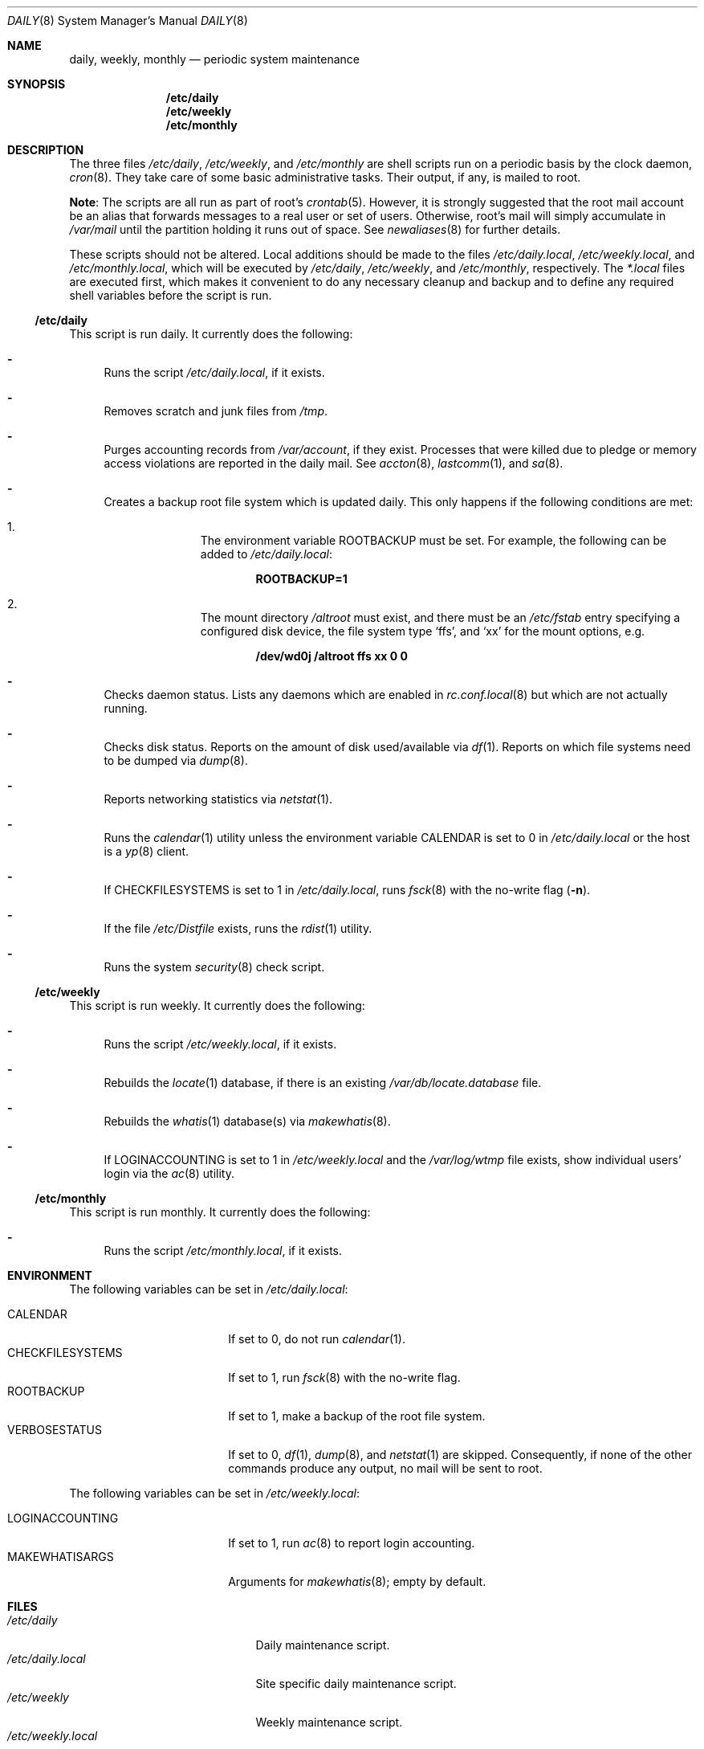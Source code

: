 .\"	$OpenBSD: daily.8,v 1.26 2017/06/10 11:28:30 bluhm Exp $
.\"
.\" Copyright (c) 2003 Jason McIntyre <jmc@openbsd.org>
.\"
.\" Permission to use, copy, modify, and distribute this software for any
.\" purpose with or without fee is hereby granted, provided that the above
.\" copyright notice and this permission notice appear in all copies.
.\"
.\" THE SOFTWARE IS PROVIDED "AS IS" AND THE AUTHOR DISCLAIMS ALL WARRANTIES
.\" WITH REGARD TO THIS SOFTWARE INCLUDING ALL IMPLIED WARRANTIES OF
.\" MERCHANTABILITY AND FITNESS. IN NO EVENT SHALL THE AUTHOR BE LIABLE FOR
.\" ANY SPECIAL, DIRECT, INDIRECT, OR CONSEQUENTIAL DAMAGES OR ANY DAMAGES
.\" WHATSOEVER RESULTING FROM LOSS OF USE, DATA OR PROFITS, WHETHER IN AN
.\" ACTION OF CONTRACT, NEGLIGENCE OR OTHER TORTIOUS ACTION, ARISING OUT OF
.\" OR IN CONNECTION WITH THE USE OR PERFORMANCE OF THIS SOFTWARE.
.\"
.Dd $Mdocdate: June 10 2017 $
.Dt DAILY 8
.Os
.Sh NAME
.Nm daily , weekly , monthly
.Nd periodic system maintenance
.Sh SYNOPSIS
.Nm /etc/daily
.Nm /etc/weekly
.Nm /etc/monthly
.Sh DESCRIPTION
The three files
.Pa /etc/daily ,
.Pa /etc/weekly ,
and
.Pa /etc/monthly
are shell scripts run on a periodic basis by the clock daemon,
.Xr cron 8 .
They take care of some basic administrative tasks.
Their output, if any, is mailed to root.
.Pp
.Sy Note :
The scripts are all run as part of root's
.Xr crontab 5 .
However, it is strongly suggested that the root mail account
be an alias that forwards messages to a real user or set of users.
Otherwise, root's mail will simply accumulate in
.Pa /var/mail
until the partition holding it runs out of space.
See
.Xr newaliases 8
for further details.
.Pp
These scripts should not be altered.
Local additions should be made to the files
.Pa /etc/daily.local ,
.Pa /etc/weekly.local ,
and
.Pa /etc/monthly.local ,
which will be executed by
.Pa /etc/daily ,
.Pa /etc/weekly ,
and
.Pa /etc/monthly ,
respectively.
The
.Pa *.local
files are executed first, which makes it convenient to do any necessary
cleanup and backup and to define any required shell variables before the
script is run.
.Ss /etc/daily
This script is run daily.
It currently does the following:
.Bl -dash
.It
Runs the script
.Pa /etc/daily.local ,
if it exists.
.It
Removes scratch and junk files from
.Pa /tmp .
.It
Purges accounting records from
.Pa /var/account ,
if they exist.
Processes that were killed due to pledge or memory access violations
are reported in the daily mail.
See
.Xr accton 8 ,
.Xr lastcomm 1 ,
and
.Xr sa 8 .
.It
Creates a backup root file system which is updated daily.
This only happens if the following conditions are met:
.Bl -enum -offset indent
.It
The environment variable
.Ev ROOTBACKUP
must be set.
For example, the following can be added to
.Pa /etc/daily.local :
.Pp
.Dl ROOTBACKUP=1
.It
The mount directory
.Pa /altroot
must exist, and there must be an
.Pa /etc/fstab
entry specifying a configured disk device, the file system type
.Sq ffs ,
and
.Sq xx
for the mount options, e.g.
.Pp
.Dl /dev/wd0j /altroot ffs xx 0 0
.El
.It
Checks daemon status.
Lists any daemons which are enabled in
.Xr rc.conf.local 8
but which are not actually running.
.It
Checks disk status.
Reports on the amount of disk used/available via
.Xr df 1 .
Reports on which file systems need to be dumped via
.Xr dump 8 .
.It
Reports networking statistics via
.Xr netstat 1 .
.It
Runs the
.Xr calendar 1
utility unless the environment variable
.Ev CALENDAR
is set to 0 in
.Pa /etc/daily.local
or the host is a
.Xr yp 8
client.
.It
If
.Ev CHECKFILESYSTEMS
is set to 1 in
.Pa /etc/daily.local ,
runs
.Xr fsck 8
with the no-write flag
.Pq Fl n .
.It
If the file
.Pa /etc/Distfile
exists, runs the
.Xr rdist 1
utility.
.It
Runs the system
.Xr security 8
check script.
.El
.Ss /etc/weekly
This script is run weekly.
It currently does the following:
.Bl -dash
.It
Runs the script
.Pa /etc/weekly.local ,
if it exists.
.It
Rebuilds the
.Xr locate 1
database, if there is an existing
.Pa /var/db/locate.database
file.
.It
Rebuilds the
.Xr whatis 1
database(s) via
.Xr makewhatis 8 .
.It
If
.Ev LOGINACCOUNTING
is set to 1 in
.Pa /etc/weekly.local
and the
.Pa /var/log/wtmp
file exists, show individual users' login via the
.Xr ac 8
utility.
.El
.Ss /etc/monthly
This script is run monthly.
It currently does the following:
.Bl -dash
.It
Runs the script
.Pa /etc/monthly.local ,
if it exists.
.El
.Sh ENVIRONMENT
The following variables can be set in
.Pa /etc/daily.local :
.Pp
.Bl -tag -width "CHECKFILESYSTEMS" -compact
.It Ev CALENDAR
If set to 0, do not run
.Xr calendar 1 .
.It Ev CHECKFILESYSTEMS
If set to 1, run
.Xr fsck 8
with the no-write flag.
.It Ev ROOTBACKUP
If set to 1, make a backup of the root file system.
.It Ev VERBOSESTATUS
If set to 0,
.Xr df 1 ,
.Xr dump 8 ,
and
.Xr netstat 1
are skipped.
Consequently, if none of the other commands produce any output,
no mail will be sent to root.
.El
.Pp
The following variables can be set in
.Pa /etc/weekly.local :
.Pp
.Bl -tag -width "CHECKFILESYSTEMS" -compact
.It Ev LOGINACCOUNTING
If set to 1, run
.Xr ac 8
to report login accounting.
.It Ev MAKEWHATISARGS
Arguments for
.Xr makewhatis 8 ;
empty by default.
.El
.Sh FILES
.Bl -tag -width "/var/cron/tabs/root" -compact
.It Pa /etc/daily
Daily maintenance script.
.It Pa /etc/daily.local
Site specific daily maintenance script.
.It Pa /etc/weekly
Weekly maintenance script.
.It Pa /etc/weekly.local
Site specific weekly maintenance script.
.It Pa /etc/monthly
Monthly maintenance script.
.It Pa /etc/monthly.local
Site specific monthly maintenance script.
.It Pa /var/cron/tabs/root
Root
.Xr crontab 5 .
.El
.Sh SEE ALSO
.Xr calendar 1 ,
.Xr crontab 1 ,
.Xr df 1 ,
.Xr locate 1 ,
.Xr netstat 1 ,
.Xr rdist 1 ,
.Xr whatis 1 ,
.Xr crontab 5 ,
.Xr ac 8 ,
.Xr accton 8 ,
.Xr cron 8 ,
.Xr dump 8 ,
.Xr fsck 8 ,
.Xr makewhatis 8 ,
.Xr sa 8 ,
.Xr security 8 ,
.Xr yp 8
.Sh HISTORY
The
.Nm daily , weekly ,
and
.Nm monthly
scripts first appeared in
.Bx 4.3 Reno .
This manual page first appeared in
.Ox 3.4 .
.Sh CAVEATS
If the host machine is not running 24/7, these scripts may never be run.
Adjusting the time fields in the system
.Xr crontab 5
may partially alleviate this problem.
.Pp
Be careful when adding local additions.
Services such as
.Qq www
have their own users, and should be run as such, not as root.
It may be more appropriate to create a separate
.Xr crontab 5
for such services.
